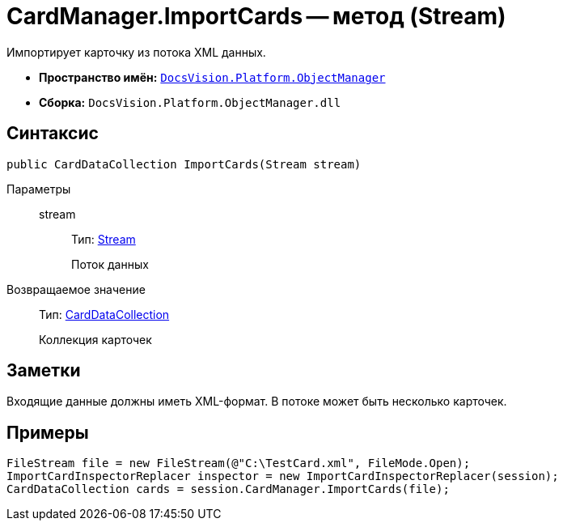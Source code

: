 = CardManager.ImportCards -- метод (Stream)

Импортирует карточку из потока XML данных.

* *Пространство имён:* `xref:api/DocsVision/Platform/ObjectManager/ObjectManager_NS.adoc[DocsVision.Platform.ObjectManager]`
* *Сборка:* `DocsVision.Platform.ObjectManager.dll`

== Синтаксис

[source,csharp]
----
public CardDataCollection ImportCards(Stream stream)
----

Параметры::
stream:::
Тип: http://msdn.microsoft.com/ru-ru/library/system.io.stream.aspx[Stream]
+
Поток данных

Возвращаемое значение::
Тип: xref:api/DocsVision/Platform/ObjectManager/CardDataCollection_CL.adoc[CardDataCollection]
+
Коллекция карточек

== Заметки

Входящие данные должны иметь XML-формат. В потоке может быть несколько карточек.

== Примеры

[source,csharp]
----
FileStream file = new FileStream(@"C:\TestCard.xml", FileMode.Open);
ImportCardInspectorReplacer inspector = new ImportCardInspectorReplacer(session);
CardDataCollection cards = session.CardManager.ImportCards(file);
----
